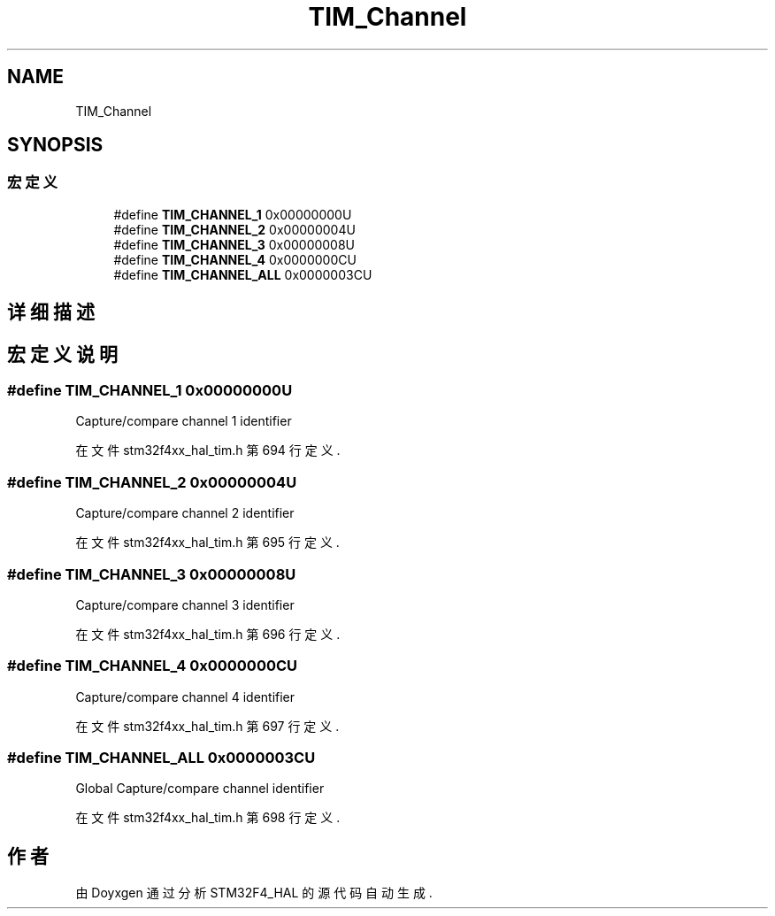 .TH "TIM_Channel" 3 "2020年 八月 7日 星期五" "Version 1.24.0" "STM32F4_HAL" \" -*- nroff -*-
.ad l
.nh
.SH NAME
TIM_Channel
.SH SYNOPSIS
.br
.PP
.SS "宏定义"

.in +1c
.ti -1c
.RI "#define \fBTIM_CHANNEL_1\fP   0x00000000U"
.br
.ti -1c
.RI "#define \fBTIM_CHANNEL_2\fP   0x00000004U"
.br
.ti -1c
.RI "#define \fBTIM_CHANNEL_3\fP   0x00000008U"
.br
.ti -1c
.RI "#define \fBTIM_CHANNEL_4\fP   0x0000000CU"
.br
.ti -1c
.RI "#define \fBTIM_CHANNEL_ALL\fP   0x0000003CU"
.br
.in -1c
.SH "详细描述"
.PP 

.SH "宏定义说明"
.PP 
.SS "#define TIM_CHANNEL_1   0x00000000U"
Capture/compare channel 1 identifier 
.br
 
.PP
在文件 stm32f4xx_hal_tim\&.h 第 694 行定义\&.
.SS "#define TIM_CHANNEL_2   0x00000004U"
Capture/compare channel 2 identifier 
.br
 
.PP
在文件 stm32f4xx_hal_tim\&.h 第 695 行定义\&.
.SS "#define TIM_CHANNEL_3   0x00000008U"
Capture/compare channel 3 identifier 
.br
 
.PP
在文件 stm32f4xx_hal_tim\&.h 第 696 行定义\&.
.SS "#define TIM_CHANNEL_4   0x0000000CU"
Capture/compare channel 4 identifier 
.br
 
.PP
在文件 stm32f4xx_hal_tim\&.h 第 697 行定义\&.
.SS "#define TIM_CHANNEL_ALL   0x0000003CU"
Global Capture/compare channel identifier 
.br
 
.PP
在文件 stm32f4xx_hal_tim\&.h 第 698 行定义\&.
.SH "作者"
.PP 
由 Doyxgen 通过分析 STM32F4_HAL 的 源代码自动生成\&.
